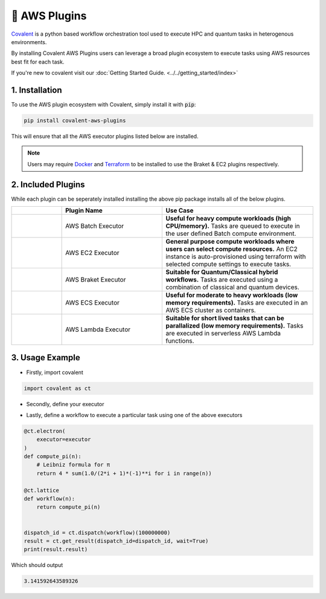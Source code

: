 .. _aws_plugins:

🔌 AWS Plugins
"""""""""""""""""""""""""""

.. image:: AWS_Plugins.png


`Covalent <https://github.com/AgnostiqHQ/covalent>`_  is a python based workflow orchestration tool used to execute HPC and quantum tasks in heterogenous environments.

By installing Covalent AWS Plugins users can leverage a broad plugin ecosystem to execute tasks using AWS resources best fit for each task.


.. .. raw:: html

..     <div style="text-align: left; margin-top: 2rem">
..         <img style="display: inline-block" src="./../../_images/covalent-ec2-code-example.png"/>
..     </div>




.. panels::
    :container: container-lg pb-0
    :column: col-lg-5 p-0 mt-3 mb-2
    :body: none

    Covalent AWS Plugins installs a set of executor plugins that allow tasks to be run in an EC2 instance, AWS Lambda, AWS ECS Cluster, AWS Batch Compute Environment, and as an AWS Braket Job for tasks requiring Quantum devices.
    ---
    :column: col-lg-7 p-0 mt-3 mb-2

    .. image:: covalent-ec2-code-example.png

..


If you're new to covalent visit our :doc:`Getting Started Guide. <../../getting_started/index>`

===========================================
1. Installation
===========================================

To use the AWS plugin ecosystem with Covalent, simply install it with :code:`pip`:

.. code:: bash

   pip install covalent-aws-plugins

This will ensure that all the AWS executor plugins listed below are installed.


.. note::

   Users may require `Docker <https://docs.docker.com/get-docker/>`_ and `Terraform <https://www.terraform.io/downloads>`_ to be installed to use the Braket & EC2 plugins respectively.


===========================================
2. Included Plugins
===========================================

While each plugin can be seperately installed installing the above pip package installs all of the below plugins.


.. list-table::
   :widths: 1 2 3
   :header-rows: 1

   * -
     - Plugin Name
     - Use Case
   * -
        .. image:: ./Batch.png
            :width: 48
            :align: center
     - AWS Batch Executor
     - **Useful for heavy compute workloads (high CPU/memory).** Tasks are queued to execute in the user defined Batch compute environment.
   * -
        .. image:: ./EC2.png
            :width: 48
            :align: center
     - AWS EC2 Executor
     - **General purpose compute workloads where users can select compute resources.** An EC2 instance is auto-provisioned using terraform with selected compute settings to execute tasks.
   * -
        .. image:: ./Braket.png
            :width: 48
            :align: center
     - AWS Braket Executor
     - **Suitable for Quantum/Classical hybrid workflows.** Tasks are executed using a combination of classical and quantum devices.
   * -
        .. image:: ./ECS.png
            :width: 48
            :align: center
     - AWS ECS Executor
     - **Useful for moderate to heavy workloads (low memory requirements).** Tasks are executed in an AWS ECS cluster as containers.
   * -
        .. image:: ./Lambda.png
            :width: 48
            :align: center
     - AWS Lambda Executor
     - **Suitable for short lived tasks that can be parallalized (low memory requirements).** Tasks are executed in serverless AWS Lambda functions.


===========================================
3. Usage Example
===========================================

- Firstly, import covalent

.. code-block:: python

    import covalent as ct

- Secondly, define your executor

.. tabbed:: Batch

    .. code-block:: python

        executor = ct.executor.AWSBatchExecutor(
            s3_bucket_name = "covalent-batch-qa-job-resources",
            batch_job_definition_name = "covalent-batch-qa-job-definition",
            batch_queue = "covalent-batch-qa-queue",
            batch_execution_role_name = "ecsTaskExecutionRole",
            batch_job_role_name = "covalent-batch-qa-job-role",
            batch_job_log_group_name = "covalent-batch-qa-log-group",
            vcpu = 2, # Number of vCPUs to allocate
            memory = 3.75, # Memory in GB to allocate
            time_limit = 300, # Time limit of job in seconds
        )

.. tabbed:: EC2
    :selected:

    .. code-block:: python

        executor = ct.executor.EC2Executor(
            instance_type="t2.micro",
            volume_size=8, #GiB
            ssh_key_file="~/.ssh/ec2_key"
        )

.. tabbed:: Braket
    :selected:

    .. code-block:: python

        executor = ct.executor.BraketExecutor(
            s3_bucket_name="braket_s3_bucket",
            ecr_repo_name="braket_ecr_repo",
            braket_job_execution_role_name="covalent-braket-iam-role",
            quantum_device="arn:aws:braket:::device/quantum-simulator/amazon/sv1",
            classical_device="ml.m5.large",
            storage=30,
        )

.. tabbed:: ECS
    :selected:

    .. code-block:: python

        executor = ct.executor.ECSExecutor(
            s3_bucket_name="covalent-fargate-task-resources",
            ecr_repo_name="covalent-fargate-task-images",
            ecs_cluster_name="covalent-fargate-cluster",
            ecs_task_family_name="covalent-fargate-tasks",
            ecs_task_execution_role_name="ecsTaskExecutionRole",
            ecs_task_role_name="CovalentFargateTaskRole",
            ecs_task_subnet_id="subnet-000000e0",
            ecs_task_security_group_id="sg-0000000a",
            ecs_task_log_group_name="covalent-fargate-task-logs",
            vcpu=1,
            memory=2
        )

.. tabbed:: Lambda
    :selected:

    .. code-block:: python

        executor = ct.executor.AWSLambdaExecutor(
            lambda_role_name="CovalentLambdaExecutionRole",
            s3_bucket_name="covalent-lambda-job-resources",
            timeout=60,
            memory_size=512
        )

- Lastly, define a workflow to execute a particular task using one of the above executors

.. code-block:: python

    @ct.electron(
        executor=executor
    )
    def compute_pi(n):
        # Leibniz formula for π
        return 4 * sum(1.0/(2*i + 1)*(-1)**i for i in range(n))

    @ct.lattice
    def workflow(n):
        return compute_pi(n)


    dispatch_id = ct.dispatch(workflow)(100000000)
    result = ct.get_result(dispatch_id=dispatch_id, wait=True)
    print(result.result)

Which should output

.. code-block:: python

    3.141592643589326

